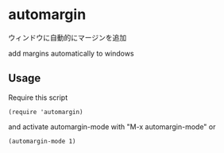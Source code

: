 * automargin

ウィンドウに自動的にマージンを追加

add margins automatically to windows

** Usage

Require this script

: (require 'automargin)

and activate automargin-mode with "M-x automargin-mode" or

: (automargin-mode 1)
